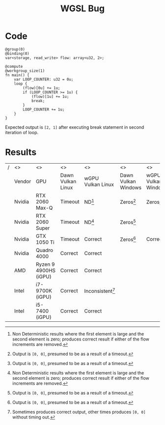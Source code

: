 #+title: WGSL Bug
#+options: toc:nil num:nil

* Code
#+begin_src wgsl -n 1 :tangle wgslbug.wgsl :exports code :shebang "//usr/bin/env wgslsmith run $@ $0 ; exit"
@group(0)
@binding(0)
var<storage, read_write> flow: array<u32, 2>;

@compute
@workgroup_size(1)
fn main() {
    var LOOP_COUNTER: u32 = 0u;
    loop {
        (flow)[0u] += 1u;
        if (LOOP_COUNTER >= 1u) {
            (flow)[1u] += 1u;
            break;
        }
        LOOP_COUNTER += 1u;
    }
}
#+end_src

Expected output is =[2, 1]= after executing break statement in second iteration of loop.

* Results
#+ATTR_LATEX: :environment longtable :align |l|l|p{1.5cm}|p{2cm}|p{1.7cm}|p{1.7cm}|p{1.7cm}|p{1.7cm}|
|---+--------+-----------------------+-------------------+--------------------+---------------------+---------------------+-------------------+-------------------|
| / | <>     | <>                    | <>                | <>                 | <>                  | <>                  | <>                |                   |
|   | Vendor | GPU                   | Dawn Vulkan Linux | wGPU Vulkan Linux  | Dawn Vulkan Windows | wGPU Vulkan Windows | Dawn DX12 Windows | wGPU DX12 Windows |
|---+--------+-----------------------+-------------------+--------------------+---------------------+---------------------+-------------------+-------------------|
|   | Nvidia | RTX 2060 Max-Q        | Timeout           | ND[fn:1]           | Zeros[fn:2]         | Zeros[fn:2]         | Correct           | Correct           |
|   | Nvidia | RTX 2060 Super        | Timeout           | ND[fn:1]           | Zeros[fn:2]         |                     | Correct           | Correct           |
|   | Nvidia | GTX 1050 Ti           | Timeout           | Correct            | Zeros[fn:2]         | Correct             | Correct           | Correct           |
|   | Nvidia | Quadro 4000           | Correct           | Correct            |                     |                     |                   |                   |
|   | AMD    | Ryzen 9 4900HS (iGPU) | Correct           | Correct            |                     |                     |                   |                   |
|   | Intel  | i7-9700K (iGPU)       | Correct           | Inconsistent[fn:3] |                     |                     |                   |                   |
|   | Intel  | i5-7400 (iGPU)        | Correct           | Correct            |                     |                     |                   |                   |
|---+--------+-----------------------+-------------------+--------------------+---------------------+---------------------+-------------------+-------------------|

[fn:1] Non Deterministic results where the first element is large and the second element is zero; produces correct result if either of the flow increments are removed.

[fn:2] Output is =[0, 0]=, presumed to be as a result of a timeout.

[fn:3] Sometimes produces correct output, other times produces =[0, 0]= without timing out.
